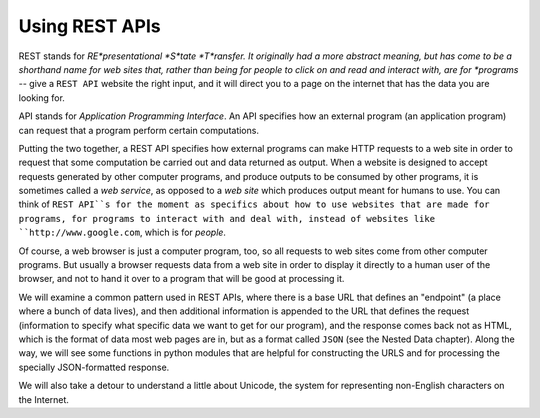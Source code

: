 ..  Copyright (C)  Paul Resnick.  Permission is granted to copy, distribute
    and/or modify this document under the terms of the GNU Free Documentation
    License, Version 1.3 or any later version published by the Free Software
    Foundation; with Invariant Sections being Forward, Prefaces, and
    Contributor List, no Front-Cover Texts, and no Back-Cover Texts.  A copy of
    the license is included in the section entitled "GNU Free Documentation
    License".

.. _rest_apis_chap:

Using REST APIs
===============

REST stands for *RE*presentational *S*tate *T*ransfer. It originally had a more abstract meaning, but has come to be a shorthand name for web sites that, rather than being for people to click on and read and interact with, are for *programs* -- give a ``REST API`` website the right input, and it will direct you to a page on the internet that has the data you are looking for.

API stands for *Application Programming Interface*. An API specifies how an external program (an application program) can request that a program perform certain computations.

Putting the two together, a REST API specifies how external programs can make HTTP requests to a web site in order to request that some computation be carried out and data returned as output. When a website is designed to accept requests generated by other computer programs, and produce outputs to be consumed by other programs, it is sometimes called a *web service*, as opposed to a *web site* which produces output meant for humans to use. You can think of ``REST API``s for the moment as specifics about how to use websites that are made for programs, for programs to interact with and deal with, instead of websites like ``http://www.google.com``, which is for *people*.

Of course, a web browser is just a computer program, too, so all requests to web sites come from other computer programs. But usually a browser requests data from a web site in order to display it directly to a human user of the browser, and not to hand it over to a program that will be good at processing it.

We will examine a common pattern used in REST APIs, where there is a base URL that defines an "endpoint" (a place where a bunch of data lives), and then additional information is appended to the URL that defines the request (information to specify what specific data we want to get for our program), and the response comes back not as HTML, which is the format of data most web pages are in, but as a format called ``JSON`` (see the Nested Data chapter). Along the way, we will see some functions in python modules that are helpful for constructing the URLS and for processing the specially JSON-formatted response.

We will also take a detour to understand a little about Unicode, the system for representing non-English characters on the Internet.
